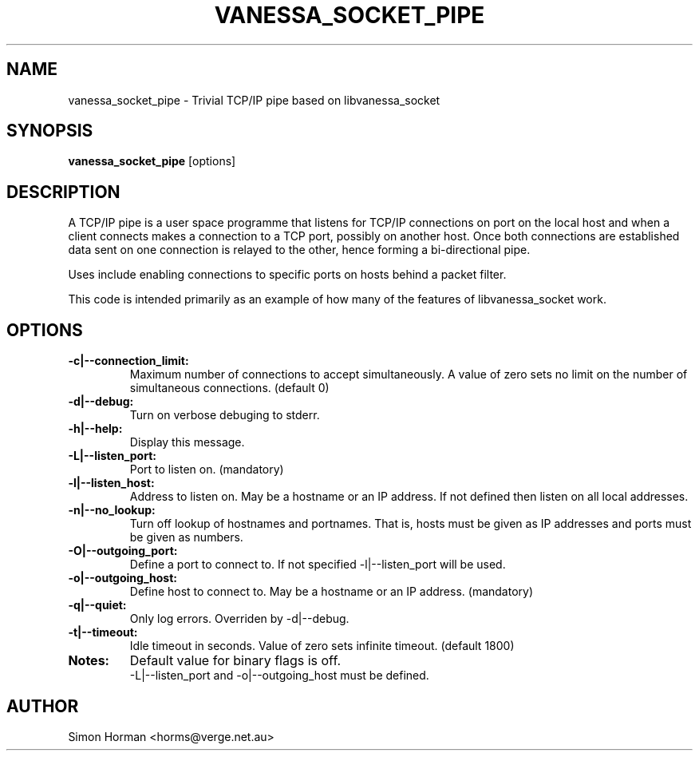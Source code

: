 .\""""""""""""""""""""""""""""""""""""""""""""""""""""""""""""""""""""""
.\" vanessa_socket_pipe.1                                  February 2001
.\" Simon Horman                                      horms@verge.net.au
.\"
.\" vanessa_socket_pipe
.\" Trivial TCP/IP pipe based on libvanessa_socket
.\" Copyright (C) 1999-2008  Simon Horman <horms@verge.net.au>
.\" 
.\" This program is free software; you can redistribute it and/or
.\" modify it under the terms of the GNU General Public License as
.\" published by the Free Software Foundation; either version 2 of the
.\" License, or (at your option) any later version.
.\" 
.\" This program is distributed in the hope that it will be useful, but
.\" WITHOUT ANY WARRANTY; without even the implied warranty of
.\" MERCHANTABILITY or FITNESS FOR A PARTICULAR PURPOSE.  See the GNU
.\" General Public License for more details.
.\" 
.\" You should have received a copy of the GNU General Public License
.\" along with this program; if not, write to the Free Software
.\" Foundation, Inc., 59 Temple Place, Suite 330, Boston, MA
.\" 02111-1307  USA
.\"
.\""""""""""""""""""""""""""""""""""""""""""""""""""""""""""""""""""""""
.TH VANESSA_SOCKET_PIPE 1 "12th February 2001"
.SH NAME
vanessa_socket_pipe \- Trivial TCP/IP pipe based on libvanessa_socket
.SH SYNOPSIS
\fBvanessa_socket_pipe\fP [options]
.SH DESCRIPTION
A TCP/IP pipe is a user space programme that listens for TCP/IP connections
on port on the local host and when a client connects makes a connection to
a TCP port, possibly on another host. Once both connections are established
data sent on one connection is relayed to the other, hence forming a
bi-directional pipe.
.PP
Uses include enabling connections to specific ports on hosts behind a
packet filter.
.PP
This code is intended primarily as an example of how many of the features
of libvanessa_socket work.
.SH OPTIONS
.TP
.B -c|--connection_limit:
Maximum number of connections to accept simultaneously. A value of zero
sets no limit on the number of simultaneous connections.  (default 0)
.TP
.B -d|--debug:
Turn on verbose debuging to stderr.
.TP
.B -h|--help:
Display this message.
.TP
.B -L|--listen_port:
Port to listen on. (mandatory)
.TP
.B -l|--listen_host:
Address to listen on. May be a hostname or an IP address.
If not defined then listen on all local addresses.
.TP
.B -n|--no_lookup:
Turn off lookup of hostnames and portnames. That is, hosts must be given 
as IP addresses and ports must be given as numbers.
.TP
.B -O|--outgoing_port: 
Define a port to connect to. If not specified -l|--listen_port will be
used.
.TP
.B -o|--outgoing_host: 
Define host to connect to.  May be a hostname or an IP address. (mandatory)
.TP
.B -q|--quiet:
Only log errors. Overriden by -d|--debug.
.TP
.B -t|--timeout: 
Idle timeout in seconds.  Value of zero sets infinite timeout.  (default 1800)
.TP
.B Notes: 
Default value for binary flags is off.
.br
-L|--listen_port and -o|--outgoing_host must be defined.
.SH AUTHOR
Simon Horman <horms@verge.net.au>
